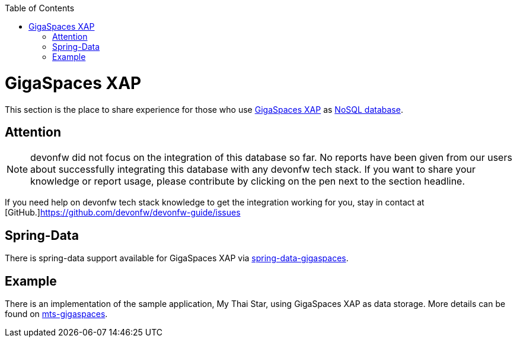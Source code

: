 :toc: macro
toc::[]

= GigaSpaces XAP

This section is the place to share experience for those who use https://www.gigaspaces.com/products/xap/[GigaSpaces XAP] as link:guide-database.asciidoc#nosql[NoSQL database].

== Attention
NOTE: devonfw did not focus on the integration of this database so far. No reports have been given from our users about successfully integrating this database with any devonfw tech stack. If you want to share your knowledge or report usage, please contribute by clicking on the pen next to the section headline.

If you need help on devonfw tech stack knowledge to get the integration working for you, stay in contact at [GitHub.]https://github.com/devonfw/devonfw-guide/issues

== Spring-Data
There is spring-data support available for GigaSpaces XAP via https://docs.gigaspaces.com/solution-hub/spring-data-quick-start.html[spring-data-gigaspaces].

== Example
There is an implementation of the sample application, My Thai Star, using GigaSpaces XAP as data storage. More details can be found on https://github.com/devonfw-forge/mts-gigaspaces[mts-gigaspaces].
